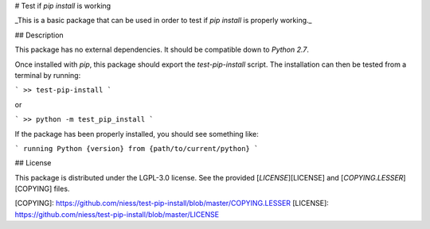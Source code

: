 # Test if `pip install` is working

_This is a basic package that can be used in order to test if `pip install` is
properly working._


## Description

This package has no external dependencies. It should be compatible down to
`Python 2.7`.

Once installed with `pip`, this package should export the `test-pip-install`
script. The installation can then be tested from a terminal by running:

```
>> test-pip-install
```

or

```
>> python -m test_pip_install
```

If the package has been properly installed, you should see something like:

```
running Python {version} from {path/to/current/python}
```


## License

This package is distributed under the LGPL-3.0 license. See the provided
[`LICENSE`][LICENSE] and [`COPYING.LESSER`][COPYING] files.


[COPYING]: https://github.com/niess/test-pip-install/blob/master/COPYING.LESSER
[LICENSE]: https://github.com/niess/test-pip-install/blob/master/LICENSE


